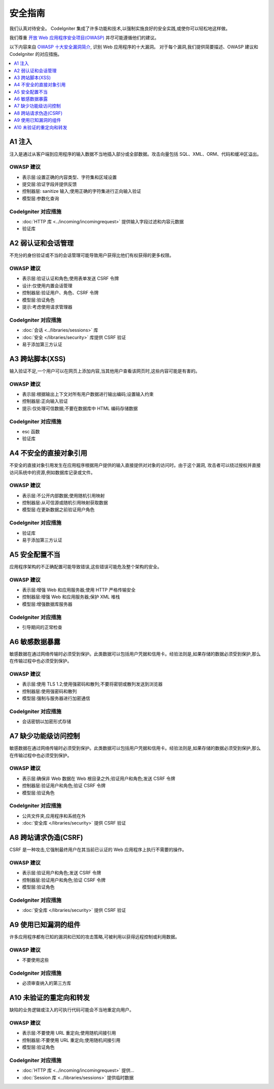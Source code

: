 ###################
安全指南
###################

我们认真对待安全。
CodeIgniter 集成了许多功能和技术,以强制实施良好的安全实践,或使你可以轻松地这样做。

我们尊重 `开放 Web 应用程序安全项目(OWASP) <https://owasp.org>`_
并尽可能遵循他们的建议。

以下内容来自
`OWASP 十大安全漏洞简介 <https://owasp.org/www-project-top-ten/>`_,
识别 Web 应用程序的十大漏洞。
对于每个漏洞,我们提供简要描述、OWASP 建议和 CodeIgniter 的对应措施。

.. contents::
    :local:
    :depth: 1

************
A1 注入
************

注入是通过从客户端到应用程序的输入数据不当地插入部分或全部数据。攻击向量包括 SQL、XML、ORM、代码和缓冲区溢出。

OWASP 建议
=====================

- 表示层:设置正确的内容类型、字符集和区域设置
- 提交层:验证字段并提供反馈
- 控制器层: sanitize 输入;使用正确的字符集进行正向输入验证
- 模型层:参数化查询

CodeIgniter 对应措施
======================

- :doc:`HTTP 库 <../incoming/incomingrequest>` 提供输入字段过滤和内容元数据
- 验证库

*********************************************
A2 弱认证和会话管理
*********************************************

不充分的身份验证或不当的会话管理可能导致用户获得比他们有权获得的更多权限。

OWASP 建议
=====================

- 表示层:验证认证和角色;使用表单发送 CSRF 令牌
- 设计:仅使用内置会话管理
- 控制器层:验证用户、角色、CSRF 令牌
- 模型层:验证角色
- 提示:考虑使用请求管理器

CodeIgniter 对应措施
======================

- :doc:`会话 <../libraries/sessions>` 库
- :doc:`安全 </libraries/security>` 库提供 CSRF 验证
- 易于添加第三方认证

*****************************
A3 跨站脚本(XSS)
*****************************

输入验证不足,一个用户可以在网页上添加内容,当其他用户查看该网页时,这些内容可能是有害的。

OWASP 建议
=====================

- 表示层:根据输出上下文对所有用户数据进行输出编码;设置输入约束
- 控制器层:正向输入验证
- 提示:仅处理可信数据;不要在数据库中 HTML 编码存储数据

CodeIgniter 对应措施
======================

- esc 函数
- 验证库

***********************************
A4 不安全的直接对象引用
***********************************

不安全的直接对象引用发生在应用程序根据用户提供的输入直接提供对对象的访问时。由于这个漏洞,
攻击者可以绕过授权并直接访问系统中的资源,例如数据库记录或文件。

OWASP 建议
=====================

- 表示层:不公开内部数据;使用随机引用映射
- 控制器层:从可信源或随机引用映射获取数据
- 模型层:在更新数据之前验证用户角色

CodeIgniter 对应措施
======================

- 验证库
- 易于添加第三方认证

****************************
A5 安全配置不当
****************************

应用程序架构的不正确配置可能导致错误,这些错误可能危及整个架构的安全。

OWASP 建议
=====================

- 表示层:增强 Web 和应用服务器;使用 HTTP 严格传输安全
- 控制器层:增强 Web 和应用服务器;保护 XML 堆栈
- 模型层:增强数据库服务器

CodeIgniter 对应措施
======================

- 引导期间的正常检查

**************************
A6 敏感数据暴露
**************************

敏感数据在通过网络传输时必须受到保护。此类数据可以包括用户凭据和信用卡。经验法则是,如果存储的数据必须受到保护,那么在传输过程中也必须受到保护。

OWASP 建议
=====================

- 表示层:使用 TLS 1.2;使用强密码和散列;不要将密钥或散列发送到浏览器
- 控制器层:使用强密码和散列
- 模型层:强制与服务器进行加密通信

CodeIgniter 对应措施
======================

- 会话密钥以加密形式存储

****************************************
A7 缺少功能级访问控制
****************************************

敏感数据在通过网络传输时必须受到保护。此类数据可以包括用户凭据和信用卡。经验法则是,如果存储的数据必须受到保护,那么在传输过程中也必须受到保护。

OWASP 建议
=====================

- 表示层:确保非 Web 数据在 Web 根目录之外;验证用户和角色;发送 CSRF 令牌
- 控制器层:验证用户和角色;验证 CSRF 令牌
- 模型层:验证角色

CodeIgniter 对应措施
======================

- 公共文件夹,应用程序和系统在外
- :doc:`安全库 </libraries/security>` 提供 CSRF 验证

************************************
A8 跨站请求伪造(CSRF)
************************************

CSRF 是一种攻击,它强制最终用户在其当前已认证的 Web 应用程序上执行不需要的操作。

OWASP 建议
=====================

- 表示层:验证用户和角色;发送 CSRF 令牌
- 控制器层:验证用户和角色;验证 CSRF 令牌
- 模型层:验证角色

CodeIgniter 对应措施
======================

- :doc:`安全库 </libraries/security>` 提供 CSRF 验证

**********************************************
A9 使用已知漏洞的组件
**********************************************

许多应用程序都有已知的漏洞和已知的攻击策略,可被利用以获得远程控制或利用数据。

OWASP 建议
=====================

- 不要使用这些

CodeIgniter 对应措施
======================

- 必须审查纳入的第三方库

**************************************
A10 未验证的重定向和转发
**************************************

缺陷的业务逻辑或注入的可执行代码可能会不当地重定向用户。

OWASP 建议
=====================

- 表示层:不要使用 URL 重定向;使用随机间接引用
- 控制器层:不要使用 URL 重定向;使用随机间接引用
- 模型层:验证角色

CodeIgniter 对应措施
======================

- :doc:`HTTP 库 <../incoming/incomingrequest>` 提供...
- :doc:`Session 库 <../libraries/sessions>` 提供临时数据
